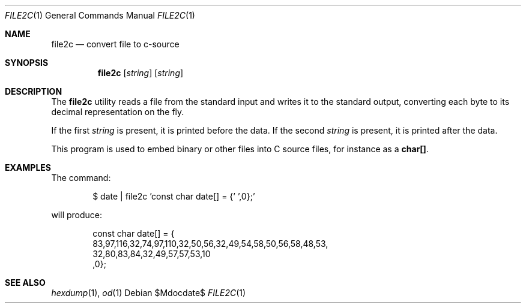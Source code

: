 .\" $OpenBSD: src/usr.bin/file2c/file2c.1,v 1.10 2007/05/31 19:20:10 jmc Exp $
.\"----------------------------------------------------------------------------
.\" "THE BEER-WARE LICENSE" (Revision 42):
.\" <phk@freebsd.org> wrote this file.  As long as you retain this notice, you
.\" can do whatever you want with this file. If we meet some day, and you think
.\" this stuff is worth it, you can buy me a beer in return.  Poul-Henning Kamp
.\" ---------------------------------------------------------------------------
.\"
.\"
.Dd $Mdocdate$
.Dt FILE2C 1
.Os
.Sh NAME
.Nm file2c
.Nd convert file to c-source
.Sh SYNOPSIS
.Nm file2c
.Op Ar string
.Op Ar string
.Sh DESCRIPTION
The
.Nm
utility reads a file from the standard input and writes it to the standard
output, converting each
byte to its decimal representation on the fly.
.Pp
If the first
.Ar string
is present, it is printed before the data.
If the second
.Ar string
is present, it is printed after the data.
.Pp
This program is used to embed binary or other files into C source files,
for instance as a
.Li char[] .
.Sh EXAMPLES
The command:
.Bd -literal -offset indent
$ date | file2c 'const char date[] = {' ',0};'
.Ed
.Pp
will produce:
.Bd -literal -offset indent
const char date[] = {
83,97,116,32,74,97,110,32,50,56,32,49,54,58,50,56,58,48,53,
32,80,83,84,32,49,57,57,53,10
,0};
.Ed
.Sh SEE ALSO
.Xr hexdump 1 ,
.Xr od 1
